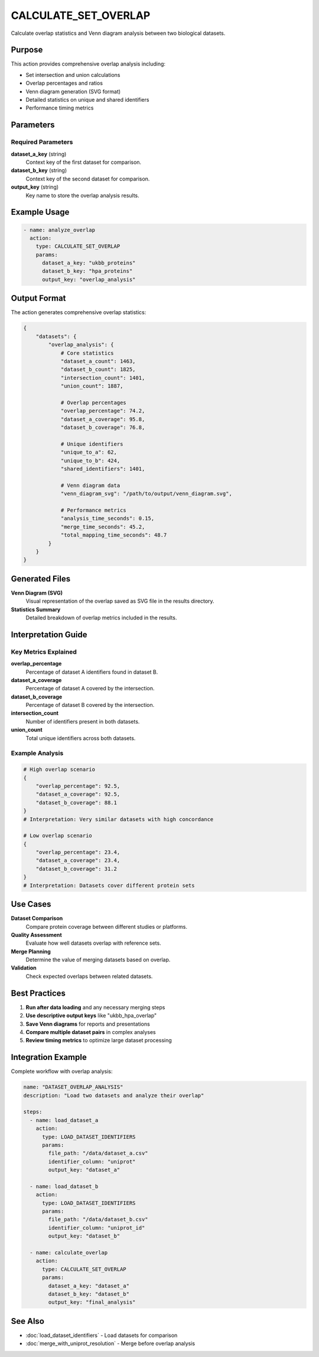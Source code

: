 CALCULATE_SET_OVERLAP
=====================

Calculate overlap statistics and Venn diagram analysis between two biological datasets.

Purpose
-------

This action provides comprehensive overlap analysis including:

* Set intersection and union calculations
* Overlap percentages and ratios
* Venn diagram generation (SVG format)
* Detailed statistics on unique and shared identifiers
* Performance timing metrics

Parameters
----------

Required Parameters
~~~~~~~~~~~~~~~~~~~

**dataset_a_key** (string)
  Context key of the first dataset for comparison.

**dataset_b_key** (string)
  Context key of the second dataset for comparison.

**output_key** (string)
  Key name to store the overlap analysis results.

Example Usage
-------------

.. code-block:: yaml

    - name: analyze_overlap
      action:
        type: CALCULATE_SET_OVERLAP
        params:
          dataset_a_key: "ukbb_proteins"
          dataset_b_key: "hpa_proteins"  
          output_key: "overlap_analysis"

Output Format
-------------

The action generates comprehensive overlap statistics:

.. code-block:: python

    {
        "datasets": {
            "overlap_analysis": {
                # Core statistics
                "dataset_a_count": 1463,
                "dataset_b_count": 1825, 
                "intersection_count": 1401,
                "union_count": 1887,
                
                # Overlap percentages
                "overlap_percentage": 74.2,
                "dataset_a_coverage": 95.8,
                "dataset_b_coverage": 76.8,
                
                # Unique identifiers
                "unique_to_a": 62,
                "unique_to_b": 424,
                "shared_identifiers": 1401,
                
                # Venn diagram data
                "venn_diagram_svg": "/path/to/output/venn_diagram.svg",
                
                # Performance metrics
                "analysis_time_seconds": 0.15,
                "merge_time_seconds": 45.2,
                "total_mapping_time_seconds": 48.7
            }
        }
    }

Generated Files
---------------

**Venn Diagram (SVG)**
  Visual representation of the overlap saved as SVG file in the results directory.

**Statistics Summary**
  Detailed breakdown of overlap metrics included in the results.

Interpretation Guide
--------------------

Key Metrics Explained
~~~~~~~~~~~~~~~~~~~~~~

**overlap_percentage**
  Percentage of dataset A identifiers found in dataset B.

**dataset_a_coverage**  
  Percentage of dataset A covered by the intersection.

**dataset_b_coverage**
  Percentage of dataset B covered by the intersection.

**intersection_count**
  Number of identifiers present in both datasets.

**union_count**
  Total unique identifiers across both datasets.

Example Analysis
~~~~~~~~~~~~~~~~

.. code-block:: python

    # High overlap scenario
    {
        "overlap_percentage": 92.5,
        "dataset_a_coverage": 92.5,
        "dataset_b_coverage": 88.1
    }
    # Interpretation: Very similar datasets with high concordance

    # Low overlap scenario  
    {
        "overlap_percentage": 23.4,
        "dataset_a_coverage": 23.4,
        "dataset_b_coverage": 31.2
    }
    # Interpretation: Datasets cover different protein sets

Use Cases
---------

**Dataset Comparison**
  Compare protein coverage between different studies or platforms.

**Quality Assessment**
  Evaluate how well datasets overlap with reference sets.

**Merge Planning**
  Determine the value of merging datasets based on overlap.

**Validation**
  Check expected overlaps between related datasets.

Best Practices
--------------

1. **Run after data loading** and any necessary merging steps
2. **Use descriptive output keys** like "ukbb_hpa_overlap" 
3. **Save Venn diagrams** for reports and presentations
4. **Compare multiple dataset pairs** in complex analyses
5. **Review timing metrics** to optimize large dataset processing

Integration Example
-------------------

Complete workflow with overlap analysis:

.. code-block:: yaml

    name: "DATASET_OVERLAP_ANALYSIS"
    description: "Load two datasets and analyze their overlap"
    
    steps:
      - name: load_dataset_a
        action:
          type: LOAD_DATASET_IDENTIFIERS
          params:
            file_path: "/data/dataset_a.csv"
            identifier_column: "uniprot"
            output_key: "dataset_a"
      
      - name: load_dataset_b
        action:
          type: LOAD_DATASET_IDENTIFIERS
          params:
            file_path: "/data/dataset_b.csv"
            identifier_column: "uniprot_id"
            output_key: "dataset_b"
      
      - name: calculate_overlap
        action:
          type: CALCULATE_SET_OVERLAP
          params:
            dataset_a_key: "dataset_a"
            dataset_b_key: "dataset_b"
            output_key: "final_analysis"

See Also
--------

* :doc:`load_dataset_identifiers` - Load datasets for comparison
* :doc:`merge_with_uniprot_resolution` - Merge before overlap analysis